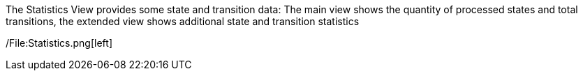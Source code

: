 The Statistics View provides some state and transition data: The main
view shows the quantity of processed states and total transitions, the
extended view shows additional state and transition statistics

/File:Statistics.png[left]
